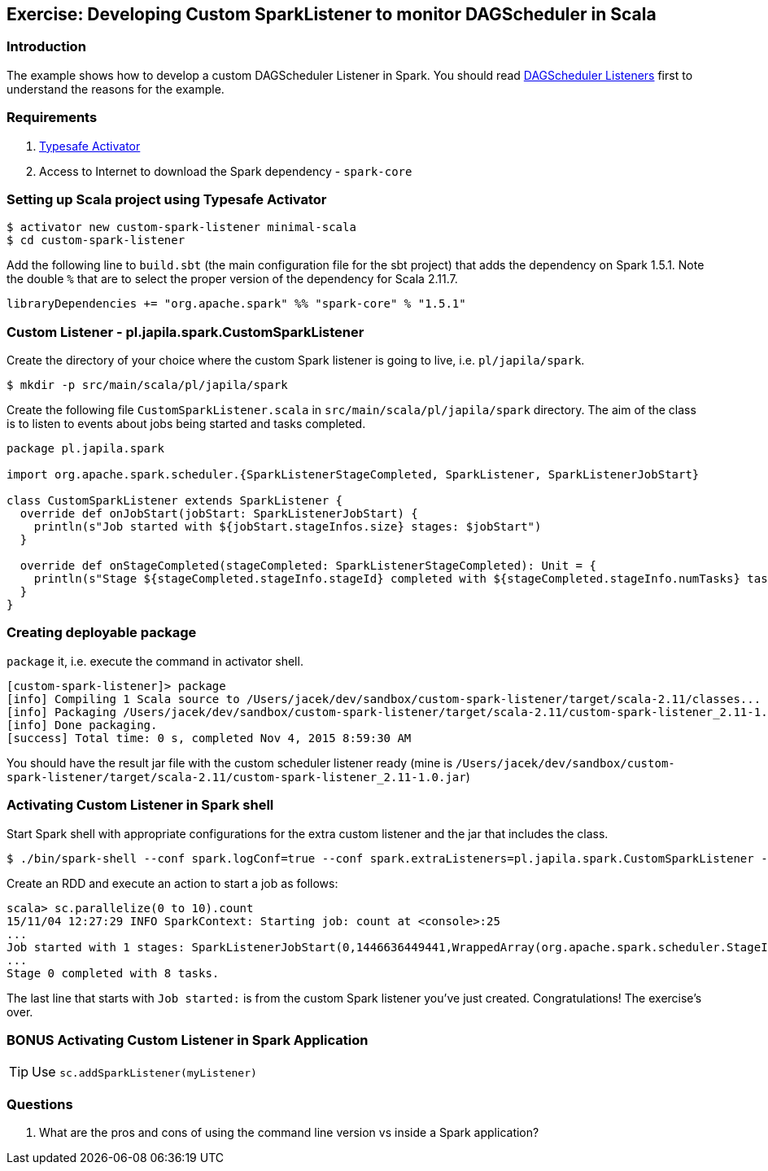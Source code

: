 == Exercise: Developing Custom SparkListener to monitor DAGScheduler in Scala

=== Introduction

The example shows how to develop a custom DAGScheduler Listener in Spark. You should read link:../spark-scheduler-listeners.adoc[DAGScheduler Listeners] first to understand the reasons for the example.

=== Requirements

1. https://www.typesafe.com/community/core-tools/activator-and-sbt[Typesafe Activator]
2. Access to Internet to download the Spark dependency - `spark-core`

=== Setting up Scala project using Typesafe Activator

```
$ activator new custom-spark-listener minimal-scala
$ cd custom-spark-listener
```

Add the following line to `build.sbt` (the main configuration file for the sbt project) that adds the dependency on Spark 1.5.1. Note the double `%` that are to select the proper version of the dependency for Scala 2.11.7.

```
libraryDependencies += "org.apache.spark" %% "spark-core" % "1.5.1"
```

=== Custom Listener - pl.japila.spark.CustomSparkListener

Create the directory of your choice where the custom Spark listener is going to live, i.e. `pl/japila/spark`.

```
$ mkdir -p src/main/scala/pl/japila/spark
```

Create the following file `CustomSparkListener.scala` in `src/main/scala/pl/japila/spark` directory. The aim of the class is to listen to events about jobs being started and tasks completed.

[source,scala]
----
package pl.japila.spark

import org.apache.spark.scheduler.{SparkListenerStageCompleted, SparkListener, SparkListenerJobStart}

class CustomSparkListener extends SparkListener {
  override def onJobStart(jobStart: SparkListenerJobStart) {
    println(s"Job started with ${jobStart.stageInfos.size} stages: $jobStart")
  }

  override def onStageCompleted(stageCompleted: SparkListenerStageCompleted): Unit = {
    println(s"Stage ${stageCompleted.stageInfo.stageId} completed with ${stageCompleted.stageInfo.numTasks} tasks.")
  }
}
----

=== Creating deployable package

`package` it, i.e. execute the command in activator shell.

```
[custom-spark-listener]> package
[info] Compiling 1 Scala source to /Users/jacek/dev/sandbox/custom-spark-listener/target/scala-2.11/classes...
[info] Packaging /Users/jacek/dev/sandbox/custom-spark-listener/target/scala-2.11/custom-spark-listener_2.11-1.0.jar ...
[info] Done packaging.
[success] Total time: 0 s, completed Nov 4, 2015 8:59:30 AM
```

You should have the result jar file with the custom scheduler listener ready (mine is `/Users/jacek/dev/sandbox/custom-spark-listener/target/scala-2.11/custom-spark-listener_2.11-1.0.jar`)

=== Activating Custom Listener in Spark shell

Start Spark shell with appropriate configurations for the extra custom listener and the jar that includes the class.

```
$ ./bin/spark-shell --conf spark.logConf=true --conf spark.extraListeners=pl.japila.spark.CustomSparkListener --driver-class-path /Users/jacek/dev/sandbox/custom-spark-listener/target/scala-2.11/custom-spark-listener_2.11-1.0.jar
```

Create an RDD and execute an action to start a job as follows:

```
scala> sc.parallelize(0 to 10).count
15/11/04 12:27:29 INFO SparkContext: Starting job: count at <console>:25
...
Job started with 1 stages: SparkListenerJobStart(0,1446636449441,WrappedArray(org.apache.spark.scheduler.StageInfo@4b08f37b),{})
...
Stage 0 completed with 8 tasks.
```

The last line that starts with `Job started:` is from the custom Spark listener you've just created. Congratulations! The exercise's over.

=== BONUS Activating Custom Listener in Spark Application

TIP: Use `sc.addSparkListener(myListener)`

=== Questions

1. What are the pros and cons of using the command line version vs inside a Spark application?
